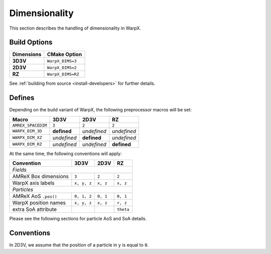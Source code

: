 .. _developers-dimensionality:

Dimensionality
==============

This section describes the handling of dimensionality in WarpX.

Build Options
-------------

==========  ===================
Dimensions  CMake Option
==========  ===================
**3D3V**    ``WarpX_DIMS=3``
**2D3V**    ``WarpX_DIMS=2``
**RZ**      ``WarpX_DIMS=RZ``
==========  ===================

See :ref:`building from source <install-developers>` for further details.

Defines
-------

Depending on the build variant of WarpX, the following preprocessor macros will be set:

==================  ===========  ===========  ===========
Macro               3D3V         2D3V         RZ
==================  ===========  ===========  ===========
``AMREX_SPACEDIM``  ``3``        ``2``        ``2``
``WARPX_DIM_3D``    **defined**  *undefined*  *undefined*
``WARPX_DIM_XZ``    *undefined*  **defined**  *undefined*
``WARPX_DIM_RZ``    *undefined*  *undefined*  **defined**
==================  ===========  ===========  ===========

At the same time, the following conventions will apply:

====================  ===========  ===========  ===========
**Convention**        **3D3V**     **2D3V**     **RZ**
--------------------  -----------  -----------  -----------
*Fields*
-----------------------------------------------------------
AMReX Box dimensions  ``3``         ``2``       ``2``
WarpX axis labels     ``x, y, z``   ``x, z``    ``x, z``
--------------------  -----------  -----------  -----------
*Particles*
-----------------------------------------------------------
AMReX AoS ``.pos()``  ``0, 1, 2``  ``0, 1``     ``0, 1``
WarpX position names  ``x, y, z``  ``x, z``     ``r, z``
extra SoA attribute                             ``theta``
====================  ===========  ===========  ===========

Please see the following sections for particle AoS and SoA details.

Conventions
-----------

In 2D3V, we assume that the position of a particle in ``y`` is equal to ``0``.
